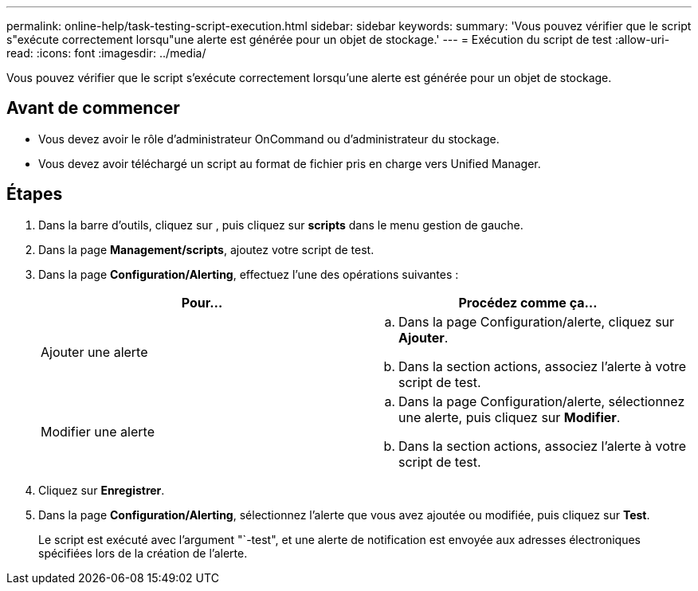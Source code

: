 ---
permalink: online-help/task-testing-script-execution.html 
sidebar: sidebar 
keywords:  
summary: 'Vous pouvez vérifier que le script s"exécute correctement lorsqu"une alerte est générée pour un objet de stockage.' 
---
= Exécution du script de test
:allow-uri-read: 
:icons: font
:imagesdir: ../media/


[role="lead"]
Vous pouvez vérifier que le script s'exécute correctement lorsqu'une alerte est générée pour un objet de stockage.



== Avant de commencer

* Vous devez avoir le rôle d'administrateur OnCommand ou d'administrateur du stockage.
* Vous devez avoir téléchargé un script au format de fichier pris en charge vers Unified Manager.




== Étapes

. Dans la barre d'outils, cliquez sur *image:../media/clusterpage-settings-icon.gif[""]*, puis cliquez sur *scripts* dans le menu gestion de gauche.
. Dans la page *Management/scripts*, ajoutez votre script de test.
. Dans la page *Configuration/Alerting*, effectuez l'une des opérations suivantes :
+
|===
| Pour... | Procédez comme ça... 


 a| 
Ajouter une alerte
 a| 
.. Dans la page Configuration/alerte, cliquez sur *Ajouter*.
.. Dans la section actions, associez l'alerte à votre script de test.




 a| 
Modifier une alerte
 a| 
.. Dans la page Configuration/alerte, sélectionnez une alerte, puis cliquez sur *Modifier*.
.. Dans la section actions, associez l'alerte à votre script de test.


|===
. Cliquez sur *Enregistrer*.
. Dans la page *Configuration/Alerting*, sélectionnez l'alerte que vous avez ajoutée ou modifiée, puis cliquez sur *Test*.
+
Le script est exécuté avec l'argument "`-test", et une alerte de notification est envoyée aux adresses électroniques spécifiées lors de la création de l'alerte.


